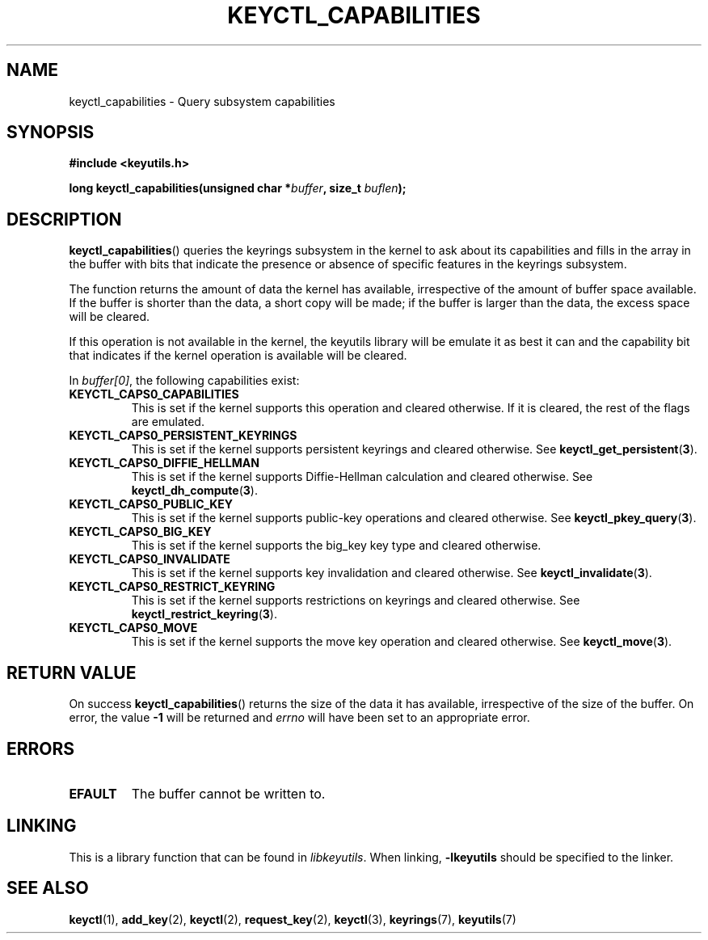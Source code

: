 .\"
.\" Copyright (C) 2019 Red Hat, Inc. All Rights Reserved.
.\" Written by David Howells (dhowells@redhat.com)
.\"
.\" This program is free software; you can redistribute it and/or
.\" modify it under the terms of the GNU General Public License
.\" as published by the Free Software Foundation; either version
.\" 2 of the License, or (at your option) any later version.
.\"
.TH KEYCTL_CAPABILITIES 3 "30 May 2019" Linux "Linux Key Management Calls"
.\"""""""""""""""""""""""""""""""""""""""""""""""""""""""""""""""""""""""""""""
.SH NAME
keyctl_capabilities \- Query subsystem capabilities
.\"""""""""""""""""""""""""""""""""""""""""""""""""""""""""""""""""""""""""""""
.SH SYNOPSIS
.nf
.B #include <keyutils.h>
.sp
.BI "long keyctl_capabilities(unsigned char *" buffer ", size_t " buflen ");"
.\"""""""""""""""""""""""""""""""""""""""""""""""""""""""""""""""""""""""""""""
.SH DESCRIPTION
.BR keyctl_capabilities ()
queries the keyrings subsystem in the kernel to ask about its capabilities and
fills in the array in the buffer with bits that indicate the presence or
absence of specific features in the keyrings subsystem.
.P
The function returns the amount of data the kernel has available, irrespective
of the amount of buffer space available.  If the buffer is shorter than the
data, a short copy will be made; if the buffer is larger than the data, the
excess space will be cleared.
.P
If this operation is not available in the kernel, the keyutils library will be
emulate it as best it can and the capability bit that indicates if the kernel
operation is available will be cleared.
.P
In
.IR buffer[0] ,
the following capabilities exist:
.TP
.B KEYCTL_CAPS0_CAPABILITIES
This is set if the kernel supports this operation and cleared otherwise.  If
it is cleared, the rest of the flags are emulated.
.TP
.B KEYCTL_CAPS0_PERSISTENT_KEYRINGS
This is set if the kernel supports persistent keyrings and cleared otherwise.
See
.BR keyctl_get_persistent ( 3 ).
.TP
.B KEYCTL_CAPS0_DIFFIE_HELLMAN
This is set if the kernel supports Diffie-Hellman calculation and cleared
otherwise.  See
.BR keyctl_dh_compute ( 3 ).
.TP
.B KEYCTL_CAPS0_PUBLIC_KEY
This is set if the kernel supports public-key operations and cleared
otherwise.  See
.BR keyctl_pkey_query ( 3 ).
.TP
.B KEYCTL_CAPS0_BIG_KEY
This is set if the kernel supports the big_key key type and cleared otherwise.
.TP
.B KEYCTL_CAPS0_INVALIDATE
This is set if the kernel supports key invalidation and cleared otherwise.
See
.BR keyctl_invalidate ( 3 ).
.TP
.B KEYCTL_CAPS0_RESTRICT_KEYRING
This is set if the kernel supports restrictions on keyrings and cleared
otherwise.  See
.BR keyctl_restrict_keyring ( 3 ).
.TP
.B KEYCTL_CAPS0_MOVE
This is set if the kernel supports the move key operation and cleared
otherwise.  See
.BR keyctl_move ( 3 ).
.P
.\"""""""""""""""""""""""""""""""""""""""""""""""""""""""""""""""""""""""""""""
.SH RETURN VALUE
On success
.BR keyctl_capabilities ()
returns the size of the data it has available, irrespective of the size of the
buffer.  On error, the value
.B -1
will be returned and
.I errno
will have been set to an appropriate error.
.\"""""""""""""""""""""""""""""""""""""""""""""""""""""""""""""""""""""""""""""
.SH ERRORS
.TP
.B EFAULT
The buffer cannot be written to.
.\"""""""""""""""""""""""""""""""""""""""""""""""""""""""""""""""""""""""""""""
.SH LINKING
This is a library function that can be found in
.IR libkeyutils .
When linking,
.B \-lkeyutils
should be specified to the linker.
.\"""""""""""""""""""""""""""""""""""""""""""""""""""""""""""""""""""""""""""""
.SH SEE ALSO
.ad l
.nh
.BR keyctl (1),
.BR add_key (2),
.BR keyctl (2),
.BR request_key (2),
.BR keyctl (3),
.BR keyrings (7),
.BR keyutils (7)
